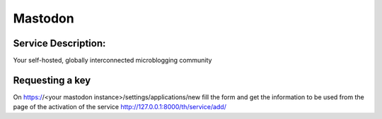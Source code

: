 Mastodon
========

Service Description:
--------------------

Your self-hosted, globally interconnected microblogging community



Requesting a key
----------------

On https://<your mastodon instance>/settings/applications/new fill the form and get the information to be used from the page of the activation of the service http://127.0.0.1:8000/th/service/add/


